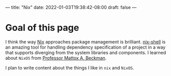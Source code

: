 ---
title: "Nix"
date: 2022-01-03T19:38:42-08:00
draft: false
---

* Goal of this page
I think the way [[https://nixos.org/guides/how-nix-works.html][Nix]] approaches package management is brilliant. [[https://nixos.org/guides/nix-pills/developing-with-nix-shell.html][nix-shell]] is an
amazing tool for handling dependency specification of a project in a way that
supports diverging from the system libraries and components. I learned about
~NixOS~ from [[https://cs.illinois.edu/about/people/department-faculty/mattox][Professor Mattox A. Beckman]].

I plan to write content about the things I like in ~nix~ and ~NixOS~.
